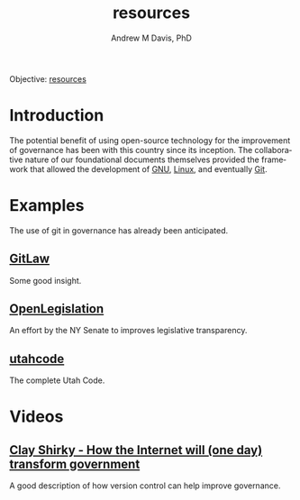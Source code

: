 #+OPTIONS: ':nil *:t -:t ::t <:t H:3 \n:nil ^:t arch:headline
#+OPTIONS: author:t broken-links:nil c:nil creator:nil
#+OPTIONS: d:(not "LOGBOOK") date:t e:t email:nil f:t inline:t num:nil
#+OPTIONS: p:nil pri:nil prop:nil stat:t tags:t tasks:t tex:t
#+OPTIONS: timestamp:t title:t toc:t todo:t |:t
#+TITLE: resources
#+AUTHOR: Andrew M Davis, PhD
#+EMAIL: reconmaster@matrix.org
#+LANGUAGE: en
#+SELECT_TAGS: export
#+EXCLUDE_TAGS: noexport
#+CREATOR: Emacs 26.1 (Org mode 9.1.13)
#+FILETAGS: 気, ki, gov, us, res
Objective: [[https://en.wikipedia.org/wiki/Resource][resources]]
* Introduction
The potential benefit of using open-source technology for the
improvement of governance has been with this country since its
inception. The collaborative nature of our foundational documents
themselves provided the framework that allowed the development of [[https://en.wikipedia.org/wiki/GNU_General_Public_License][GNU]],
[[https://en.wikipedia.org/wiki/Linux][Linux]], and eventually [[https://en.wikipedia.org/wiki/Git][Git]].
* Examples
The use of git in governance has already been anticipated.
** [[https://blog.abevoelker.com/gitlaw-github-for-laws-and-legal-documents-a-tourniquet-for-american-liberty/][GitLaw]]
Some good insight.
** [[https://github.com/nysenate/OpenLegislation][OpenLegislation]]
An effort by the NY Senate to improves legislative transparency.
** [[https://github.com/divegeek/utahcode][utahcode]]
The complete Utah Code.
* Videos
** [[https://www.ted.com/talks/clay_shirky_how_the_internet_will_one_day_transform_government#t-1084351][Clay Shirky - How the Internet will (one day) transform government]]
A good description of how version control can help improve governance.
